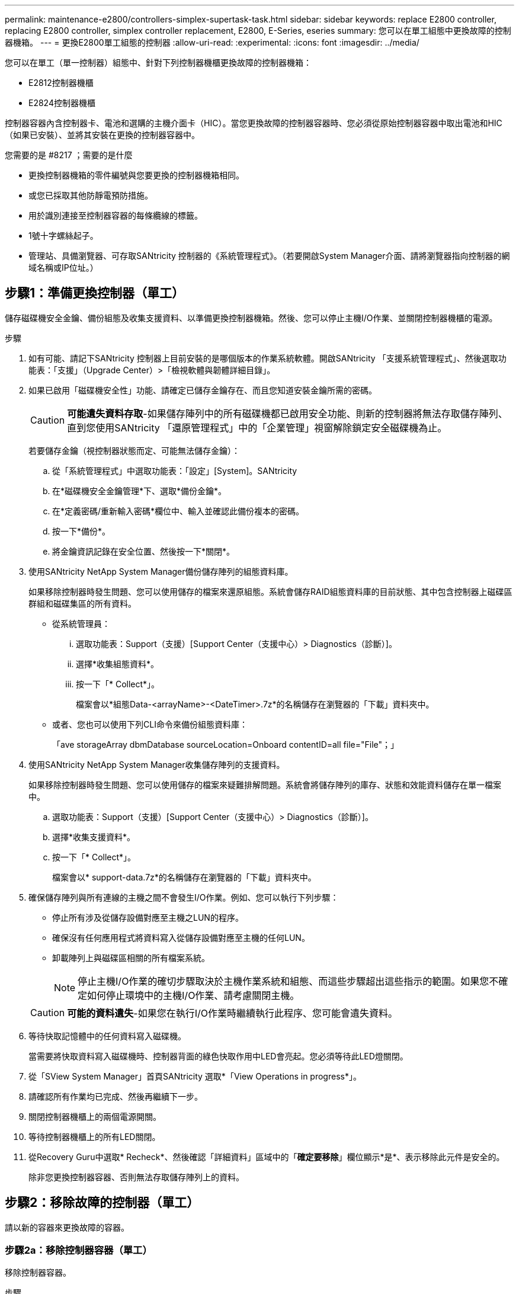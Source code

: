 ---
permalink: maintenance-e2800/controllers-simplex-supertask-task.html 
sidebar: sidebar 
keywords: replace E2800 controller, replacing E2800 controller, simplex controller replacement, E2800, E-Series, eseries 
summary: 您可以在單工組態中更換故障的控制器機箱。 
---
= 更換E2800單工組態的控制器
:allow-uri-read: 
:experimental: 
:icons: font
:imagesdir: ../media/


[role="lead"]
您可以在單工（單一控制器）組態中、針對下列控制器機櫃更換故障的控制器機箱：

* E2812控制器機櫃
* E2824控制器機櫃


控制器容器內含控制器卡、電池和選購的主機介面卡（HIC）。當您更換故障的控制器容器時、您必須從原始控制器容器中取出電池和HIC（如果已安裝）、並將其安裝在更換的控制器容器中。

.您需要的是 #8217 ；需要的是什麼
* 更換控制器機箱的零件編號與您要更換的控制器機箱相同。
* 或您已採取其他防靜電預防措施。
* 用於識別連接至控制器容器的每條纜線的標籤。
* 1號十字螺絲起子。
* 管理站、具備瀏覽器、可存取SANtricity 控制器的《系統管理程式》。（若要開啟System Manager介面、請將瀏覽器指向控制器的網域名稱或IP位址。）




== 步驟1：準備更換控制器（單工）

儲存磁碟機安全金鑰、備份組態及收集支援資料、以準備更換控制器機箱。然後、您可以停止主機I/O作業、並關閉控制器機櫃的電源。

.步驟
. 如有可能、請記下SANtricity 控制器上目前安裝的是哪個版本的作業系統軟體。開啟SANtricity 「支援系統管理程式」、然後選取功能表：「支援」（Upgrade Center）>「檢視軟體與韌體詳細目錄」。
. 如果已啟用「磁碟機安全性」功能、請確定已儲存金鑰存在、而且您知道安裝金鑰所需的密碼。
+

CAUTION: *可能遺失資料存取*-如果儲存陣列中的所有磁碟機都已啟用安全功能、則新的控制器將無法存取儲存陣列、直到您使用SANtricity 「還原管理程式」中的「企業管理」視窗解除鎖定安全磁碟機為止。

+
若要儲存金鑰（視控制器狀態而定、可能無法儲存金鑰）：

+
.. 從「系統管理程式」中選取功能表：「設定」[System]。SANtricity
.. 在*磁碟機安全金鑰管理*下、選取*備份金鑰*。
.. 在*定義密碼/重新輸入密碼*欄位中、輸入並確認此備份複本的密碼。
.. 按一下*備份*。
.. 將金鑰資訊記錄在安全位置、然後按一下*關閉*。


. 使用SANtricity NetApp System Manager備份儲存陣列的組態資料庫。
+
如果移除控制器時發生問題、您可以使用儲存的檔案來還原組態。系統會儲存RAID組態資料庫的目前狀態、其中包含控制器上磁碟區群組和磁碟集區的所有資料。

+
** 從系統管理員：
+
... 選取功能表：Support（支援）[Support Center（支援中心）> Diagnostics（診斷）]。
... 選擇*收集組態資料*。
... 按一下「* Collect*」。
+
檔案會以*組態Data-<arrayName>-<DateTimer>.7z*的名稱儲存在瀏覽器的「下載」資料夾中。



** 或者、您也可以使用下列CLI命令來備份組態資料庫：
+
「ave storageArray dbmDatabase sourceLocation=Onboard contentID=all file="File"；」



. 使用SANtricity NetApp System Manager收集儲存陣列的支援資料。
+
如果移除控制器時發生問題、您可以使用儲存的檔案來疑難排解問題。系統會將儲存陣列的庫存、狀態和效能資料儲存在單一檔案中。

+
.. 選取功能表：Support（支援）[Support Center（支援中心）> Diagnostics（診斷）]。
.. 選擇*收集支援資料*。
.. 按一下「* Collect*」。
+
檔案會以* support-data.7z*的名稱儲存在瀏覽器的「下載」資料夾中。



. 確保儲存陣列與所有連線的主機之間不會發生I/O作業。例如、您可以執行下列步驟：
+
** 停止所有涉及從儲存設備對應至主機之LUN的程序。
** 確保沒有任何應用程式將資料寫入從儲存設備對應至主機的任何LUN。
** 卸載陣列上與磁碟區相關的所有檔案系統。
+

NOTE: 停止主機I/O作業的確切步驟取決於主機作業系統和組態、而這些步驟超出這些指示的範圍。如果您不確定如何停止環境中的主機I/O作業、請考慮關閉主機。

+

CAUTION: *可能的資料遺失*-如果您在執行I/O作業時繼續執行此程序、您可能會遺失資料。



. 等待快取記憶體中的任何資料寫入磁碟機。
+
當需要將快取資料寫入磁碟機時、控制器背面的綠色快取作用中LED會亮起。您必須等待此LED燈關閉。

. 從「SView System Manager」首頁SANtricity 選取*「View Operations in progress*」。
. 請確認所有作業均已完成、然後再繼續下一步。
. 關閉控制器機櫃上的兩個電源開關。
. 等待控制器機櫃上的所有LED關閉。
. 從Recovery Guru中選取* Recheck*、然後確認「詳細資料」區域中的「*確定要移除*」欄位顯示*是*、表示移除此元件是安全的。
+
除非您更換控制器容器、否則無法存取儲存陣列上的資料。





== 步驟2：移除故障的控制器（單工）

請以新的容器來更換故障的容器。



=== 步驟2a：移除控制器容器（單工）

移除控制器容器。

.步驟
. 放置於防靜電腕帶上或採取其他防靜電預防措施。
. 標示連接至控制器容器的每條纜線。
. 從控制器容器拔下所有纜線。
+

CAUTION: 為避免效能降低、請勿扭轉、摺疊、夾緊或踏上纜線。

. 如果控制器容器上的HIC連接埠使用SFP+收發器、請移除SFP。
+
由於您必須從故障控制器容器中移除HIC、因此您必須從HIC連接埠移除任何SFP。不過、您可以將任何SFP保留在基礎板主機連接埠中。當您準備好連接新控制器時、只要將這些SFP移到新的控制器容器即可。如果您有多種SFP類型、這種方法特別有用。

. 確認控制器背面的快取作用中LED已關閉。
+
當需要將快取資料寫入磁碟機時、控制器背面的綠色快取作用中LED會亮起。您必須等到LED燈關閉後、才能移除控制器機箱。

+

NOTE: 圖中顯示控制器容器範例。您的控制器可能有不同的編號和不同類型的主機連接埠。

+
image::../media/28_dwg_2800_controller_attn_led_maint-e2800.gif[28 dwg2800控制器收件人已引導維護e2800]

+
*（1）*_快取作用中LED _

. 壓下CAM把手上的栓鎖、直到其鬆脫為止、然後向右打開CAM把、將控制器箱從中間板上鬆脫。
+
image::../media/28_dwg_e2824_remove_controller_canister_simplex_maint-e2800.gif[28圖e2824移除控制器機箱單工維護e2800]

+
*（1）*_控制器容器_

+
*（2）*_CAM Handle_

. 使用兩隻手和CAM把把、將控制器箱滑出機櫃。
+

CAUTION: 請務必用兩隻手支撐控制器容器的重量。

+
當您移除控制器容器時、會有一個蓋板移到位以封鎖閒置的機櫃、有助於維持氣流和冷卻。

. 翻轉控制器外殼、使可拆式護蓋面朝上。
. 將控制器容器放在無靜電的平面上。




=== 步驟2b：取出電池（單工）

從控制器機櫃中取出控制器機箱之後、請取出電池。

.步驟
. 按下按鈕並將控制器外殼滑出、以取下控制器外殼。
. 確認控制器內部的綠色LED（電池與DIMM之間）已關閉。
+
如果此綠色LED亮起、表示控制器仍在使用電池電力。您必須等到LED熄滅後、才能移除任何元件。

+
image::../media/28_dwg_e2800_internal_cache_active_led_maint-e2800.gif[28圖e2800內部快取作用中LED維護e2800]

+
*（1）*_內部快取作用中_

+
*（2）*_電池_

. 找到電池的藍色釋放栓鎖。
. 向下推釋放栓鎖、將電池從控制器容器中取出。
+
image::../media/28_dwg_e2800_remove_battery_maint-e2800.gif[28圖e2800移除電池維護e2800]

+
*（1）*_電池釋放栓鎖_

+
*（2）*_電池_

. 提起電池、將其從控制器容器中滑出。




=== 步驟2c：移除主機介面卡（單工）

如果控制器容器包含主機介面卡（HIC）、請從原始控制器容器中取出HIC、以便在新的控制器容器中重複使用。

.步驟
. 使用1號十字螺絲起子、將HIC面板連接至控制器容器的螺絲卸下。
+
共有四顆螺絲：一顆在頂端、一顆在側邊、兩顆在正面。

+
image::../media/28_dwg_e2800_hic_faceplace_screws_maint-e2800.gif[28圖e2800 hic faceplace螺絲mainstt e2800]

. 卸下HIC面板。
. 使用手指或十字螺絲起子、旋鬆將HIC固定至控制器卡的三個指旋螺絲。
. 向上提起HIC卡並將其滑回、以小心地將其從控制器卡上拆下。
+

CAUTION: 請注意、請勿刮傷或撞擊HIC底部或控制器卡頂端的元件。

+
image::../media/28_dwg_e2800_hic_thumbscrews_maint-e2800.gif[28 dwge2800 hic指旋螺絲維護e2800]

+
*（1）*主機介面卡_

+
*（2）*_指旋螺絲_

. 將HIC放置在無靜電的表面上。




== 步驟3：安裝新的控制器（單工）

安裝新的控制器容器以更換故障的控制器容器。



=== 步驟3a：安裝電池（單工）

將電池裝入更換的控制器容器中。您可以安裝從原始控制器容器中取出的電池、或安裝您訂購的新電池。

.步驟
. 打開更換控制器外殼的包裝、然後將其放在無靜電的平面上、使可拆式外蓋面朝上。
+
保存包裝材料、以便在運送故障控制器容器時使用。

. 按下機箱蓋按鈕、然後將機箱蓋滑出。
. 調整控制器機箱的方向、使電池插槽朝向您。
. 以稍微向下的角度將電池插入控制器容器。
+
您必須將電池正面的金屬法蘭插入控制器外殼底部的插槽、然後將電池頂端滑入電池箱左側的小定位插銷下方。

. 向上移動電池栓鎖以固定電池。
+
當栓鎖卡入定位時、栓鎖底部會掛入機箱的金屬插槽。

+
image::../media/28_dwg_e2800_insert_battery_maint-e2800.gif[28圖e2800插入電池維護e2800]

+
*（1）*_電池釋放栓鎖_

+
*（2）*_電池_

. 翻轉控制器機箱、確認電池安裝正確。
+

CAUTION: *可能的硬體損壞*-電池正面的金屬法蘭必須完全插入控制器外殼上的插槽（如第一個圖所示）。如果電池安裝不正確（如第二個圖所示）、則金屬法蘭可能會接觸控制器板、在您接上電源時會對控制器造成損壞。

+
** *正確*：電池的金屬法蘭已完全插入控制器的插槽中：
+
image:../media/28_dwg_e2800_battery_flange_ok_maint-e2800.gif[""]

** *不正確*-電池的金屬法蘭未插入控制器的插槽：
+
image:../media/28_dwg_e2800_battery_flange_not_ok_maint-e2800.gif[""]







=== 步驟3b：安裝主機介面卡（單工）

如果您從原始控制器容器中移除主機介面卡（HIC）、請將該HIC安裝在新的控制器容器中。

.步驟
. 使用1號十字螺絲起子、卸下將空白面板連接至更換控制器外殼的四顆螺絲、然後卸下面板。
. 將HIC上的三個指旋螺絲對齊控制器上的對應孔、並將HIC底部的連接器對齊控制器卡上的HIC介面連接器。
+
請注意、請勿刮傷或撞擊HIC底部或控制器卡頂端的元件。

. 小心地將HIC降低到位、然後輕按HIC接頭以固定。
+

CAUTION: *可能的設備損壞*：請非常小心、不要夾住HIC和指旋螺絲之間控制器LED的金帶狀連接器。

+
image::../media/28_dwg_e2800_hic_thumbscrews_maint-e2800.gif[28 dwge2800 hic指旋螺絲維護e2800]

+
*（1）*主機介面卡_

+
*（2）*_指旋螺絲_

. 以手鎖緊HIC指旋螺絲。
+
請勿使用螺絲起子、否則可能會將螺絲鎖得太緊。

. 使用1號十字螺絲起子、用四顆螺絲將您從原始控制器容器中取出的HIC面板安裝到新的控制器容器上。
+
image::../media/28_dwg_e2800_hic_faceplace_screws_maint-e2800.gif[28圖e2800 hic faceplace螺絲mainstt e2800]





=== 步驟3c：安裝新的控制器容器（單工）

安裝電池和HIC之後、如果最初安裝了HIC、您可以將新的控制器外殼安裝到控制器櫃中。

.步驟
. 將控制器機箱蓋從後端滑到前端、直到按鈕發出卡響為止、以重新安裝控制器機箱上的機箱蓋。
. 翻轉控制器外殼、使可拆式護蓋面朝下。
. 將CAM握把放在開啟位置時、將控制器外殼完全滑入控制器機櫃。
+
image::../media/28_dwg_e2824_remove_controller_canister_simplex_maint-e2800.gif[28圖e2824移除控制器機箱單工維護e2800]

+
*（1）*_控制器容器_

+
*（2）*_CAM Handle_

. 將CAM握把往左移動、將控制器容器鎖定到位。
. 在新控制器的主機連接埠中安裝原始控制器的SFP、然後重新連接所有纜線。
+
如果您使用多個主機傳輸協定、請務必在正確的主機連接埠中安裝SFP。

. 根據您是否將乙太網路連接埠1（標示P1）連接至具有DHCP伺服器的網路、以及是否保護所有磁碟機、來判斷如何指派IP位址給更換控制器。
+
|===
| 使用DHCP伺服器？ | 所有磁碟機都受到保護？ | 步驟 


 a| 
是的
 a| 
否
 a| 
新控制器會從DHCP伺服器取得其IP位址。此值可能與原始控制器的IP位址不同。在替換控制器背面的標籤上找到MAC位址、並與網路管理員聯絡以取得此資訊、以取得DHCP伺服器指派的IP位址。



 a| 
是的
 a| 
是的
 a| 
新控制器會從DHCP伺服器取得其IP位址。此值可能與原始控制器的IP位址不同。在替換控制器背面的標籤上找到MAC位址、並與網路管理員聯絡以取得此資訊、以取得DHCP伺服器指派的IP位址。然後、您可以使用命令列介面解除鎖定磁碟機。



 a| 
否
 a| 
否
 a| 
新控制器採用您移除的控制器IP位址。



 a| 
否
 a| 
是的
 a| 
您必須手動設定新控制器的IP位址。（您可以重複使用舊控制器的IP位址、或使用新的IP位址。） 當控制器有IP位址時、您可以使用命令列介面解除鎖定磁碟機。磁碟機解鎖後、新的控制器將自動重新使用原始控制器的IP位址。

|===




== 步驟4：完成控制器更換（單工）

開啟控制器機櫃的電源、收集支援資料並恢復作業。

.步驟
. 開啟控制器機櫃背面的兩個電源開關。
+
** 請勿在開機程序期間關閉電源開關、通常需要90秒或更短時間才能完成。
** 每個機櫃中的風扇在初次啟動時聲音非常大。開機期間的大聲雜訊是正常現象。


. 控制器開機時、請檢查控制器LED和七段顯示。
+
** 七區段顯示會顯示重複順序* OS*、* SD*、*空白_*、表示控制器正在執行「營業開始」（SOD）處理。控制器成功開機後、其七段顯示器應會顯示匣ID。
** 除非發生錯誤、否則控制器上的黃色警示LED會開啟然後關閉。
** 綠色主機連結LED會亮起。
+

NOTE: 圖中顯示控制器容器範例。您的控制器可能有不同的編號和不同類型的主機連接埠。

+
image::../media/28_dwg_attn_led_7s_display_maint-e2800.gif[28 dgn tled 7s顯示器維護e2800]

+
*（1）*_注意LED（黃色）_

+
*（2）*_se-seg段 顯示_

+
*（3）*_主機連結LED _



. 如果控制器機櫃的注意LED持續亮起、請檢查控制器機箱是否已正確安裝、以及所有纜線是否已正確安裝。如有必要、請重新安裝控制器容器。
+

NOTE: 如果您無法解決問題、請聯絡技術支援部門。

. 如果儲存陣列有安全磁碟機、請匯入磁碟機安全金鑰；否則、請執行下一步。請依照下列適當程序、以處理所有安全磁碟機的儲存陣列、或是混合使用安全磁碟機和不安全磁碟機的儲存陣列。
+

NOTE: _不安全磁碟機_是未指派的磁碟機、全域熱備援磁碟機、或是磁碟區群組或集區中未受磁碟機安全功能保護的磁碟機。_安全磁碟機_是指派給磁碟機的磁碟機、這些磁碟機是安全磁碟區群組或磁碟集區的一部分、使用磁碟機安全性。

+
** *僅限安全磁碟機（無不安全磁碟機）*：
+
... 存取儲存陣列的命令列介面（CLI）。
... 輸入下列命令以匯入安全金鑰：
+
[listing]
----
import storageArray securityKey file="C:/file.slk"
passPhrase="passPhrase";
----
+
其中：

+
**** 「C：/file.slk」代表磁碟機安全金鑰的目錄位置和名稱
**** 「通關密碼」是在匯入安全金鑰、控制器重新開機、新控制器採用儲存陣列的儲存設定之後、解除鎖定檔案所需的密碼。


... 請前往下一個步驟、確認新的控制器處於最佳狀態。


** *混合使用安全和不安全的磁碟機*：
+
... 收集支援產品組合、然後開啟儲存陣列設定檔。
... 尋找並記錄所有不安全磁碟機的位置、這些位置可在支援套裝組合中找到。
... 關閉系統電源。
... 移除不安全的磁碟機。
... 更換控制器。
... 開啟系統電源、並等待七段顯示器顯示紙匣編號。
... 從「系統管理程式」中選取功能表：「設定」[System]。SANtricity
... 在安全金鑰管理區段中、選取*建立/變更金鑰*以建立新的安全金鑰。
... 選取*解除鎖定安全磁碟機*以匯入您儲存的安全金鑰。
... 執行「show allDrives nativeState」CLI命令。
+
控制器將自動重新開機。

... 等待控制器開機、並讓七段顯示器顯示紙匣號碼或快閃L5。
... 關閉系統電源。
... 重新安裝不安全的磁碟機。
... 使用SANtricity 《Sytricity System Manager》重設控制器。
... 開啟系統電源、並等待七段顯示器顯示紙匣編號。
... 請前往下一個步驟、確認新的控制器處於最佳狀態。




. 在「系統管理程式」中、確認新的控制器是最佳的。SANtricity
+
.. 選取*硬體*。
.. 對於控制器機櫃、請選取*顯示機櫃背面*。
.. 選取您更換的控制器容器。
.. 選取*檢視設定*。
.. 確認控制器的*狀態*為最佳狀態。
.. 如果狀態不是「最佳」、請反白顯示控制器、然後選取*「線上放置」*。


. 使用SANtricity NetApp System Manager收集儲存陣列的支援資料。
+
.. 選取功能表：Support[支援中心>*診斷]。
.. 選擇*收集支援資料*。
.. 按一下「* Collect*」。
+
檔案會以* support-data.7z*的名稱儲存在瀏覽器的「下載」資料夾中。





您的控制器更換已完成。您可以恢復正常作業。
